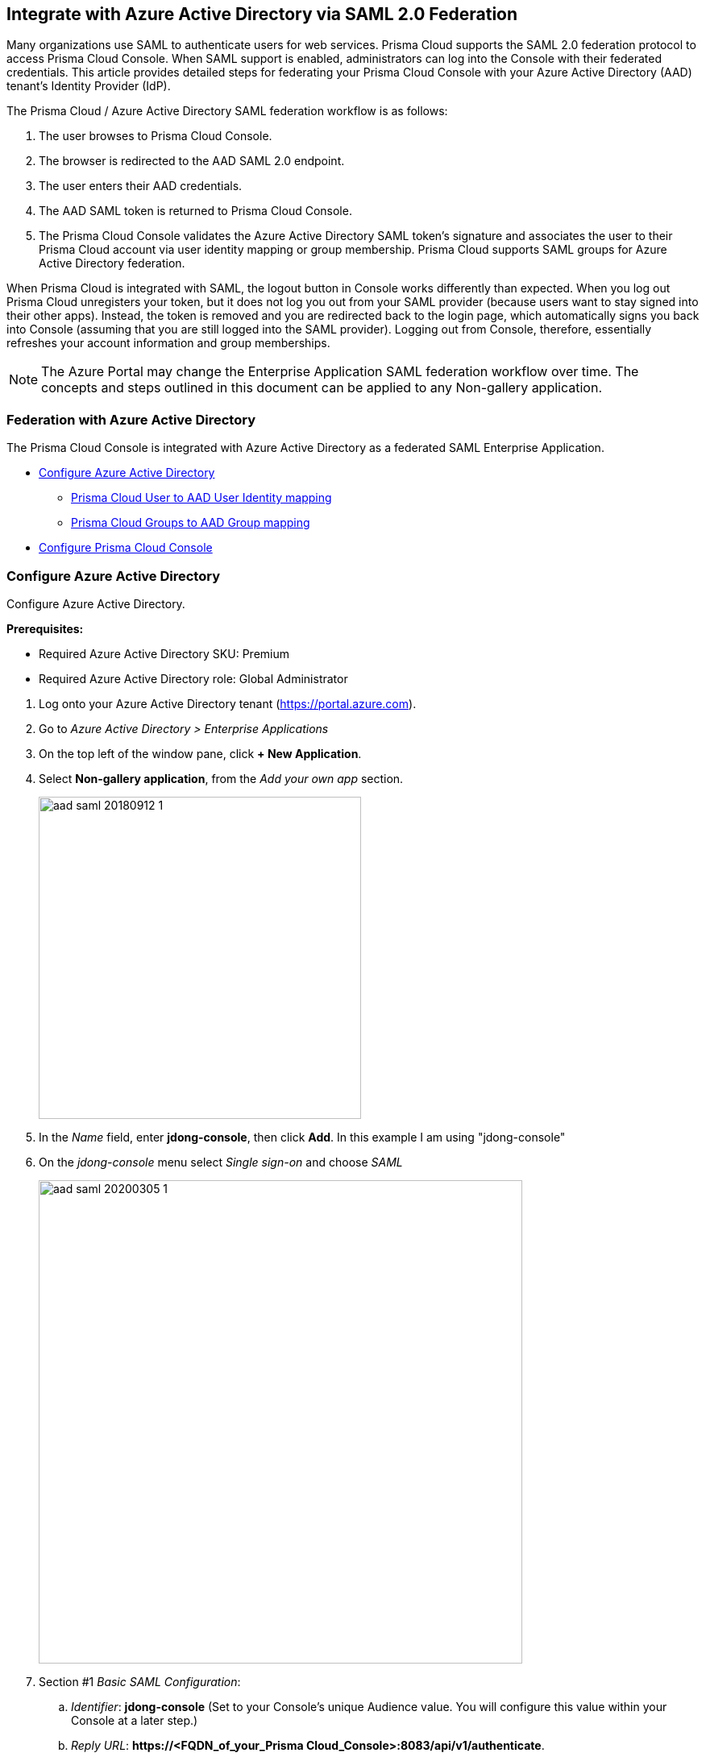 == Integrate with Azure Active Directory via SAML 2.0 Federation

Many organizations use SAML to authenticate users for web services.
Prisma Cloud supports the SAML 2.0 federation protocol to access Prisma Cloud Console.
When SAML support is enabled, administrators can log into the Console with their federated credentials.
This article provides detailed steps for federating your Prisma Cloud Console with your Azure Active Directory (AAD) tenant's Identity Provider (IdP).

The Prisma Cloud / Azure Active Directory SAML federation workflow is as follows:

. The user browses to Prisma Cloud Console.

. The browser is redirected to the AAD SAML 2.0 endpoint.

. The user enters their AAD credentials.

. The AAD SAML token is returned to Prisma Cloud Console.

. The Prisma Cloud Console validates the Azure Active Directory SAML token's signature and associates the user to their Prisma Cloud account via user identity mapping or group membership.
Prisma Cloud supports SAML groups for Azure Active Directory federation.


When Prisma Cloud is integrated with SAML, the logout button in Console works differently than expected.
When you log out Prisma Cloud unregisters your token, but it does not log you out from your SAML provider (because users want to stay signed into their other apps).
Instead, the token is removed and you are redirected back to the login page, which automatically signs you back into Console (assuming that you are still logged into the SAML provider).
Logging out from Console, therefore, essentially refreshes your account information and group memberships.

NOTE: The Azure Portal may change the Enterprise Application SAML federation workflow over time.
The concepts and steps outlined in this document can be applied to any Non-gallery application.


=== Federation with Azure Active Directory

The Prisma Cloud Console is integrated with Azure Active Directory as a federated SAML Enterprise Application.

* <<Configure Azure Active Directory>>
** <<Prisma Cloud User to AAD User Identity mapping>>
** <<Prisma Cloud Groups to AAD Group mapping>>
* <<Configure Prisma Cloud Console>>


[.task]
=== Configure Azure Active Directory

Configure Azure Active Directory.

*Prerequisites:*

* Required Azure Active Directory SKU: Premium
* Required Azure Active Directory role: Global Administrator

[.procedure]
. Log onto your Azure Active Directory tenant (https://portal.azure.com).

. Go to _Azure Active Directory > Enterprise Applications_

. On the top left of the window pane, click *+ New Application*.

. Select *Non-gallery application*, from the _Add your own app_ section.
+
image::aad_saml_20180912_1.png[width=400]
+
. In the _Name_ field, enter *jdong-console*, then click *Add*. In this example I am using "jdong-console"
+
. On the _jdong-console_ menu select _Single sign-on_ and choose _SAML_
+
image::aad_saml_20200305_1.png[width=600]

. Section #1 _Basic SAML Configuration_:
.. _Identifier_: *jdong-console* (Set to your Console's unique Audience value. You will configure this value within your Console at a later step.)
.. _Reply URL_: *\https://<FQDN_of_your_Prisma Cloud_Console>:8083/api/v1/authenticate*.
+
image::aad_saml_20200305_2.png[width=600]
+
. Section #2 _User Attributes & Claims_:
+
Select the Azure AD user attribute that will be used as the user account name within Prisma Cloud.
This will be the NameID claim within the SAML response token.
We recommend using the default value.
+
.. _Unique User Identifier (Name ID)_: **user.userprincipalname [nameid-format:emailAddress]**
+
image::aad_saml_20200305_3.png[width=600]
+
NOTE: Even if you are using AAD Groups to assign access to Prisma Cloud set this value.

. Section #3 _SAML Signing Certificate_:
+
.. Select **Download: Certificate (Base64)**
.. Select the Pen icon.
.. Set _Signing Option_: **Sign SAML Response and Asertion**
+
image::aad_saml_20200305_4.png[width=600]
+
. Section #4 _Set up jdong_console_:
+
Save the value of of _Login URL_ and _Azure AD Identifier_. We will use these later for configuration in the Prisma Cloud Console.
+
image::aad_saml_20200305_5.png[width=600]
+
. Copy the _Application ID_. You can find this going to _Properties_ tab in the Manage section of the application.
. Click on _Users and Groups_ within the Manage section of the application.
Add the users and/or groups that will have the right to authenticate to Prisma Cloud Console.
+
image::aad_saml_20200305_6.png[width=600]


=== Prisma Cloud User to AAD User Identity mapping

If you plan to map Azure Active Directory users to Prisma Cloud accounts go to <<Configure Prisma Cloud Console>>.


[.task]
=== Prisma Cloud Groups to AAD Group mapping

When you use Azure Active Directory Groups to map to Prisma Cloud SAML Group, do not create users in Prisma Cloud Console.
Configure the AAD SAML application to send AAD group membership (http://schemas.microsoft.com/ws/2008/06/identity/claims/groups) claims within the SAML response token.
If you enable AAD Group authentication the Prisma Cloud User to AAD User Identity method of authentication will be ignored.

[.procedure]
. Set Application permissions:
.. In Azure go to _Azure Active Directory > Application Registrations > jdong-console_
.. Under the _Manage_ section, go to _API Permissions_
.. Click on **Add a Permission**
.. Click on **Microsoft Graph**
.. _Select permissions_: **Application Permissions: Application.Read.All**
+
image::aad_saml_20200305_7.png[width=600]
+
.. Click _Add Permissions_
.. Click _Grant admin consent for Default Directory_ within the Configured permissions blade.

. Create Application Secret
.. Under the Manage section, go to _Certificates & secrets_
.. Click on **New Client secret**
.. Add a _secret description_
.. _Expires_: **Never**
.. Click _Add_
.. Make sure to save the secret _value_ that is generated before closing the blade.
+
image::aad_saml_20200305_8.png[width=600]

. Configure the application to send group claims within the SAML response token.
+
You can configure this setting either within the Azure portal or via powershell.

.. Azure AD Portal:
... Go to _Azure Active Directory > App registrations > jdong-console_
... Click *Manifest*
... Set *"groupMembershipClaims": "SecurityGroup"*
... Click *Save*
+
image::aad_saml_20200305_9.png[width=600]


.. Powershell:
... Use the link:https://docs.microsoft.com/en-us/powershell/module/AzureAD/?view=azureadps-2.0[Azure AD] powershell commandlet link:https://docs.microsoft.com/en-us/powershell/module/azuread/set-azureadapplication?view=azureadps-2.0[_Set-AzureADApplication_] to configure the application.
... Run the following powershell commands:
+
    import-module AzureAD
    Connect-AzureAD
    $twistlock = Get-AzureADApplication | where-object {$_.DisplayName -eq "jdong-console"}
    $oid = $twistlock.ObjectId
    Set-AzureADApplication -ObjectID $oid -GroupMembershipClaims 1

... Confirm that the _GroupMembershipClaims_ has been set to _SecurityGroup_
+
    $twistlock = Get-AzureADApplication | where-object {$_.DisplayName -eq "jdong-console"}
    $twistlock.GroupMembershipClaims
+
NOTE: Allow several minutes for these permissions to propagate within AAD.


[.task]
=== Configure Prisma Cloud Console

Configure Prisma Cloud Console.

[.procedure]

. Login to Prisma Cloud Console as an administrator.

.. _Integrate SAML users and groups with Prisma Cloud:_ *Enabled*.
.. _Identity Provider:_ *Azure*.
.. _Identity provider single sign-on URL:_ Azure AD provided *Login URL*.
.. _Identity provider issuer:_ Azure AD provided *Azure AD Identifier*.
.. _Audience:_ *jdong-console*.
.. _Application ID:_ *jdong-console's AAD Application ID*.
.. _Tenant ID:_ *AAD tenant ID that contains the jdong-console application*.
.. _Application Secret:_ *jdong-console application keys* (only required if using AAD Groups).
.. _X.509 certificate:_ Paste the Azure AD SAML *Signing Certificate Base64* into this field.
+
image::aad_saml_20200305_10.png[width=600]

. Click **Save**


[.task]
=== Prisma Cloud User to AAD User Identity mapping

If you plan to map Azure Active Directory users to Prisma Cloud accounts perform the following steps.

[.procedure]
. Go to _Manage > Authentication > Users_

. Click _Add user_

. _Create a New User_

.. _Username:_ Azure Active Directory _userprincipalname_

.. _Auth Method:_ Select **SAML**

.. _Role:_ Select the appropriate role for the user
+
image::aad_saml_20200305_11.png[width=600]

.. Click *Save*.

. Test logging into Prisma Cloud Console via Azure Active Directory SAML federation.
+
Leave your existing session logged onto Prisma Cloud Console in case you encounter issues.
Open a new in-private browser and go to *\https://<FQDN_of_your_Prisma Cloud_Console>:8083*.


[.task]
==== Prisma Cloud Groups to AAD Group mapping

When you use AAD Groups to assign roles within Prisma Cloud you do not have to create a corresponding Prisma Cloud account.

[.procedure]
. Go to _Manage > Authentication > Groups_
. Click _Add Group_
. Enter the displayname of the AAD group
. Click the _SAML group_ radio button
. Select the Prisma Cloud _role_ for the group
. Click **Save**
+
image::aad_saml_20200305_12.png[width=600]
+
NOTE: Azure Active Directory SAML response will send the user's group membership as OIDs and not the name of the group.
When a group is added, Prisma Cloud Console will query the Microsoft Azure endpoints to determine the OID of the group entered.
Ensure your Prisma Cloud Console is able to reach _\https://login.windows.net/_ and _\https://graph.windows.net_

. Test logging into Prisma Cloud Console via Azure Active Directory SAML federation.
+
Leave your existing session logged into Prisma Cloud Console in case you encounter issues.
Open a new in-private browser and goto *\https://<FQDN_of_your_Prisma Cloud_Console>:8083*.


=== Troubleshooting

If you misconfigure the SAML integration parameters in Prisma Cloud Console, you might get locked out from your Prisma Cloud admin account.
When you try logging into Prisma Cloud Console to fix the configuration, you might be redirected to the Azure Active Directory login page.

The Prisma Cloud Console provides the ability to logon with a local database account when SAML integration is enabled.
An example of a Prisma Cloud user is the default admin account created when you first install Prisma Cloud.

To login with a Prisma Cloud user account when SAML is enabled, add the URL fragment /#!/login to Console's address.
For example:

  https://<CONSOLE_IPADDR | HOSTNAME>:8083/#!/login

Regular SAML users should log in with the address to Console's front page:

  https://<CONSOLE_IPADDR | HOSTNAME>:8083
